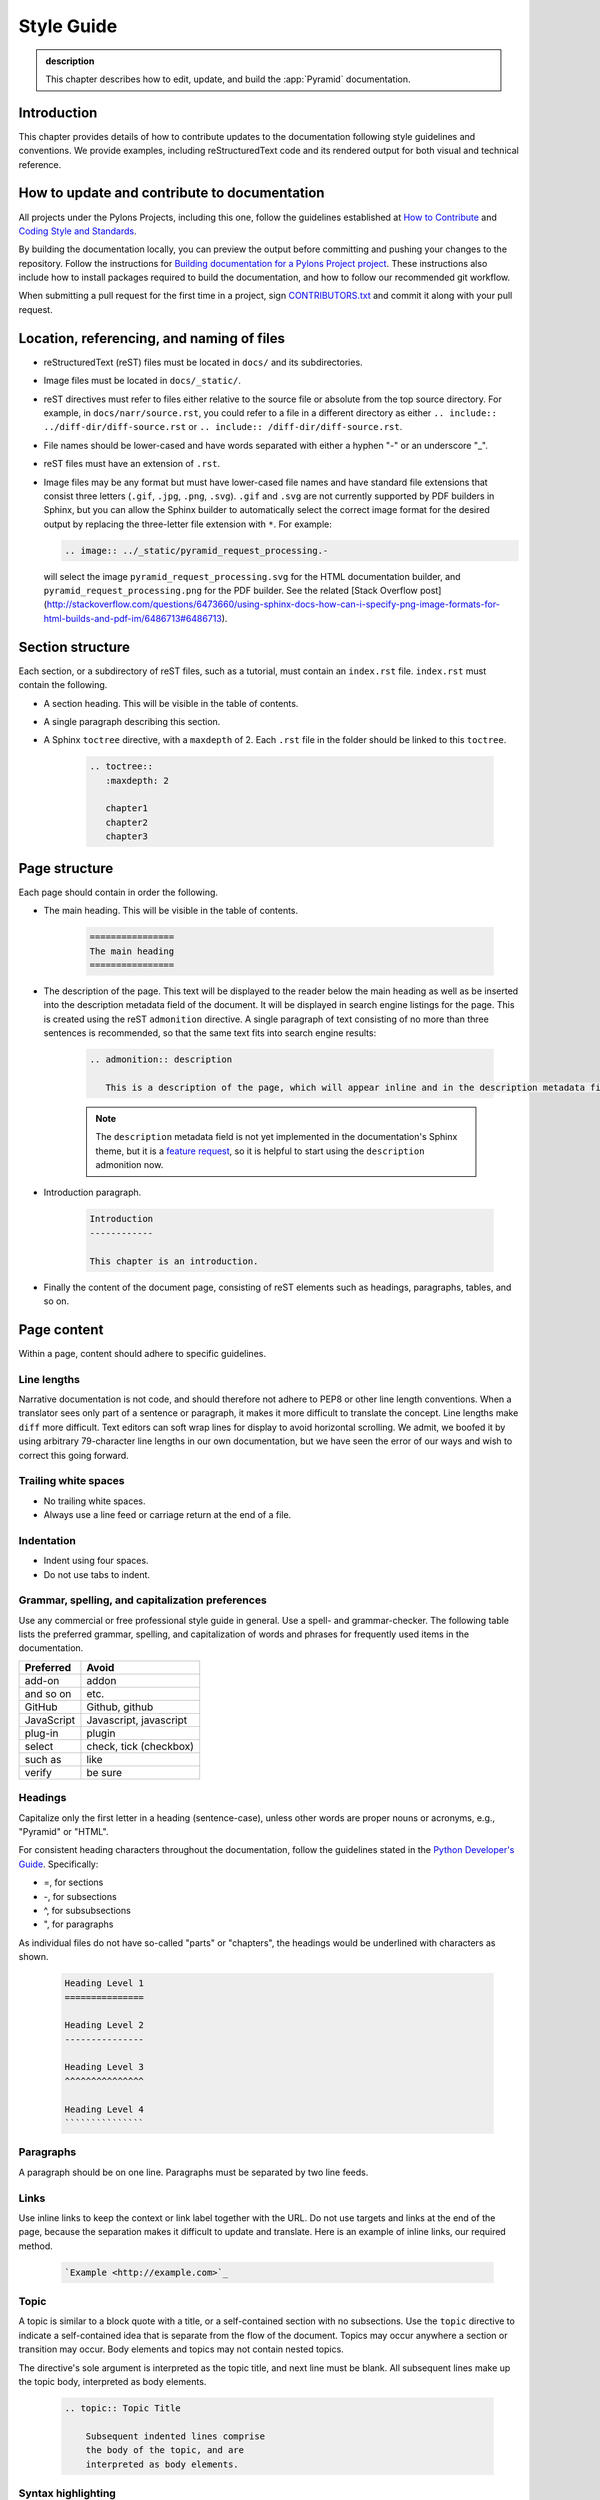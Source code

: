 .. _style-guide:

Style Guide
===========

.. admonition:: description

   This chapter describes how to edit, update, and build the :app:`Pyramid` documentation.


.. _style-guide-introduction:

Introduction
------------

This chapter provides details of how to contribute updates to the documentation following style guidelines and conventions. We provide examples, including reStructuredText code and its rendered output for both visual and technical reference.


.. _style-guide-contribute:

How to update and contribute to documentation
---------------------------------------------

All projects under the Pylons Projects, including this one, follow the guidelines established at `How to Contribute <http://www.pylonsproject.org/community/how-to-contribute>`_ and `Coding Style and Standards <http://docs.pylonsproject.org/en/latest/community/codestyle.html>`_.

By building the documentation locally, you can preview the output before committing and pushing your changes to the repository. Follow the instructions for `Building documentation for a Pylons Project project <https://github.com/Pylons/pyramid/blob/master/contributing.md#building-documentation-for-a-pylons-project-project>`_. These instructions also include how to install packages required to build the documentation, and how to follow our recommended git workflow.

When submitting a pull request for the first time in a project, sign `CONTRIBUTORS.txt <https://github.com/Pylons/pyramid/blob/master/CONTRIBUTORS.txt>`_ and commit it along with your pull request.


.. _style-guide-file-conventions:

Location, referencing, and naming of files
------------------------------------------

- reStructuredText (reST) files must be located in ``docs/`` and its subdirectories.
- Image files must be located in ``docs/_static/``.
- reST directives must refer to files either relative to the source file or absolute from the top source directory. For example, in ``docs/narr/source.rst``, you could refer to a file in a different directory as either ``.. include:: ../diff-dir/diff-source.rst`` or ``.. include:: /diff-dir/diff-source.rst``.
- File names should be lower-cased and have words separated with either a hyphen "-" or an underscore "_".
- reST files must have an extension of ``.rst``.
- Image files may be any format but must have lower-cased file names and have standard file extensions that consist three letters (``.gif``, ``.jpg``, ``.png``, ``.svg``).  ``.gif`` and ``.svg`` are not currently supported by PDF builders in Sphinx, but you can allow the Sphinx builder to automatically select the correct image format for the desired output by replacing the three-letter file extension with ``*``.  For example:

  .. code-block:: rst

     .. image:: ../_static/pyramid_request_processing.-

  will select the image ``pyramid_request_processing.svg`` for the HTML documentation builder, and ``pyramid_request_processing.png`` for the PDF builder. See the related [Stack Overflow post](http://stackoverflow.com/questions/6473660/using-sphinx-docs-how-can-i-specify-png-image-formats-for-html-builds-and-pdf-im/6486713#6486713).


.. _style-guide-section-structure:

Section structure
-----------------

Each section, or a subdirectory of reST files, such as a tutorial, must contain an ``index.rst`` file. ``index.rst`` must contain the following.

- A section heading. This will be visible in the table of contents.
- A single paragraph describing this section.
- A Sphinx ``toctree`` directive, with a ``maxdepth`` of 2. Each ``.rst`` file in the folder should be linked to this ``toctree``.

    .. code-block:: rst

        .. toctree::
           :maxdepth: 2

           chapter1
           chapter2
           chapter3


.. _style-guide-page-structure:

Page structure
--------------

Each page should contain in order the following.

- The main heading. This will be visible in the table of contents.

    .. code-block:: rst

        ================
        The main heading
        ================

- The description of the page. This text will be displayed to the reader below the main heading as well as be inserted into the description metadata field of the document. It will be displayed in search engine listings for the page. This is created using the reST ``admonition`` directive. A single paragraph of text consisting of no more than three sentences is recommended, so that the same text fits into search engine results:

    .. code-block:: rst

        .. admonition:: description

           This is a description of the page, which will appear inline and in the description metadata field.

    .. note:: The ``description`` metadata field is not yet implemented in the documentation's Sphinx theme, but it is a `feature request <https://github.com/Pylons/pylons_sphinx_theme/wiki/New-Theme-Requests>`_, so it is helpful to start using the ``description`` admonition now.

- Introduction paragraph.

    .. code-block:: rst

        Introduction
        ------------

        This chapter is an introduction.

- Finally the content of the document page, consisting of reST elements such as headings, paragraphs, tables, and so on.


.. _style-guide-page-content:

Page content
------------

Within a page, content should adhere to specific guidelines.


.. _style-guide-line-lengths:

Line lengths
^^^^^^^^^^^^

Narrative documentation is not code, and should therefore not adhere to PEP8 or other line length conventions. When a translator sees only part of a sentence or paragraph, it makes it more difficult to translate the concept. Line lengths make ``diff`` more difficult. Text editors can soft wrap lines for display to avoid horizontal scrolling. We admit, we boofed it by using arbitrary 79-character line lengths in our own documentation, but we have seen the error of our ways and wish to correct this going forward.


.. _style-guide-trailing-white-space:

Trailing white spaces
^^^^^^^^^^^^^^^^^^^^^

- No trailing white spaces.
- Always use a line feed or carriage return at the end of a file.


.. _style-guide-indentation:

Indentation
^^^^^^^^^^^

- Indent using four spaces.
- Do not use tabs to indent.


.. _style-guide-grammar-spelling-preferences:

Grammar, spelling, and capitalization preferences
^^^^^^^^^^^^^^^^^^^^^^^^^^^^^^^^^^^^^^^^^^^^^^^^^

Use any commercial or free professional style guide in general. Use a spell- and grammar-checker. The following table lists the preferred grammar, spelling, and capitalization of words and phrases for frequently used items in the documentation.

==========           ======================
Preferred            Avoid
==========           ======================
add-on	             addon
and so on	         etc.
GitHub	             Github, github
JavaScript	         Javascript, javascript
plug-in	             plugin
select	             check, tick (checkbox)
such as	             like
verify	             be sure
==========           ======================


.. _style-guide-headings:

Headings
^^^^^^^^

Capitalize only the first letter in a heading (sentence-case), unless other words are proper nouns or acronyms, e.g., "Pyramid" or "HTML".

For consistent heading characters throughout the documentation, follow the guidelines stated in the `Python Developer's Guide <https://docs.python.org/devguide/documenting.html#sections>`_. Specifically:

- =, for sections
- -, for subsections
- ^, for subsubsections
- ", for paragraphs

As individual files do not have so-called "parts" or "chapters", the headings would be underlined with characters as shown.

    .. code-block:: rst

        Heading Level 1
        ===============

        Heading Level 2
        ---------------

        Heading Level 3
        ^^^^^^^^^^^^^^^

        Heading Level 4
        ```````````````

.. _style-guide-paragraphs:

Paragraphs
^^^^^^^^^^

A paragraph should be on one line. Paragraphs must be separated by two line feeds.


.. _style-guide-links:

Links
^^^^^

Use inline links to keep the context or link label together with the URL. Do not use targets and links at the end of the page, because the separation makes it difficult to update and translate. Here is an example of inline links, our required method.

    .. code-block:: rst

        `Example <http://example.com>`_


.. _style-guide-topic:

Topic
^^^^^

A topic is similar to a block quote with a title, or a self-contained section with no subsections. Use the ``topic`` directive to indicate a self-contained idea that is separate from the flow of the document. Topics may occur anywhere a section or transition may occur. Body elements and topics may not contain nested topics.

The directive's sole argument is interpreted as the topic title, and next line must be blank. All subsequent lines make up the topic body, interpreted as body elements.

    .. code-block:: rst

        .. topic:: Topic Title

            Subsequent indented lines comprise
            the body of the topic, and are
            interpreted as body elements.


.. _style-guide-syntax-highlighting:

Syntax highlighting
^^^^^^^^^^^^^^^^^^^

Sphinx does syntax highlighting using the `Pygments <http://pygments.org/>`_ library.

Do not use two colons "::" at the end of a line, followed by a blank line, then indented code. Always specify the language to be used for syntax highlighting by using the ``code-block`` directive and indenting the code.

    .. code-block:: rst

        .. code-block:: python

            if "foo" == "bar":
                # This is Python code
                pass

XML:

    .. code-block:: rst

        .. code-block:: xml

            <somesnippet>Some XML</somesnippet>

Unix shell:

    .. code-block:: rst

        .. code-block:: bash

           # Start Plone in foreground mode for a test run
           cd ~/Plone/zinstance
           bin/plonectl fg

Windows console:

    .. code-block:: rst

        .. code-block:: doscon

           c:\> %VENV%\Scripts\pcreate -s starter MyProject

cfg:

    .. code-block:: rst

        .. code-block:: cfg

           [some-part]
           # A random part in the buildout
           recipe = collective.recipe.foo
           option = value

ini:

    .. code-block:: rst

        .. code-block:: ini

            [nosetests]
            match=^test
            where=pyramid
            nocapture=1

Interactive Python:

    .. code-block:: rst

        .. code-block:: pycon

           >>> class Foo:
           ...     bar = 100
           ...
           >>> f = Foo()
           >>> f.bar
           100
           >>> f.bar / 0
           Traceback (most recent call last):
             File "<stdin>", line 1, in <module>
           ZeroDivisionError: integer division or modulo by zero

If syntax highlighting is not enabled for your code block, you probably have a syntax error and Pygments will fail silently.

View the `full list of lexers and associated short names <http://pygments.org/docs/lexers/>`_.





Literals, filenames, and function arguments are presented using the
following style:

  ``argument1``

Warnings which represent limitations and need-to-know information
related to a topic or concept are presented in the following style:

  .. warning::

     This is a warning.

Notes which represent additional information related to a topic or
concept are presented in the following style:

  .. note::

     This is a note.

We present Python method names using the following style:

  :meth:`pyramid.config.Configurator.add_view`

We present Python class names, module names, attributes, and global
variables using the following style:

  :class:`pyramid.config.Configurator.registry`

References to glossary terms are presented using the following style:

  :term:`Pylons`

URLs are presented using the following style:

  `Pylons <http://www.pylonsproject.org>`_

References to sections and chapters are presented using the following
style:

  :ref:`traversal_chapter`

Code and configuration file blocks are presented in the following style:

  .. code-block:: python
     :linenos:

     def foo(abc):
         pass

Example blocks representing UNIX shell commands are prefixed with a ``$``
character, e.g.:

  .. code-block:: bash

     $ $VENV/bin/py.test -q

See :term:`venv` for the meaning of ``$VENV``.

Example blocks representing Windows commands are prefixed with a drive letter
with an optional directory name, e.g.:

  .. code-block:: doscon

     c:\examples> %VENV%\Scripts\py.test -q

See :term:`venv` for the meaning of ``%VENV%``.

When a command that should be typed on one line is too long to fit on a page,
the backslash ``\`` is used to indicate that the following printed line should
be part of the command:

  .. code-block:: bash

     $VENV/bin/py.test tutorial/tests.py --cov-report term-missing \
                       --cov=tutorial -q

A sidebar, which presents a concept tangentially related to content discussed
on a page, is rendered like so:

.. sidebar:: This is a sidebar

   Sidebar information.

When multiple objects are imported from the same package, the following
convention is used:

    .. code-block:: python

       from foo import (
           bar,
           baz,
           )

It may look unusual, but it has advantages:

- It allows one to swap out the higher-level package ``foo`` for something else
  that provides the similar API. An example would be swapping out one database
  for another (e.g., graduating from SQLite to PostgreSQL).

- Looks more neat in cases where a large number of objects get imported from
  that package.

- Adding or removing imported objects from the package is quicker and results
  in simpler diffs.
